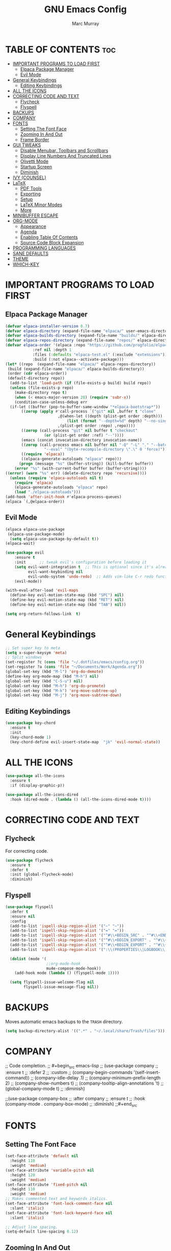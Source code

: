 #+TITLE: GNU Emacs Config
#+AUTHOR: Marc Murray
#+DESCRIPTION: Marc's Emacs config.
#+STARTUP: showeverything
#+OPTIONS: toc:2

* TABLE OF CONTENTS :toc:
- [[#important-programs-to-load-first][IMPORTANT PROGRAMS TO LOAD FIRST]]
  - [[#elpaca-package-manager][Elpaca Package Manager]]
  - [[#evil-mode][Evil Mode]]
- [[#general-keybindings][General Keybindings]]
  - [[#editing-keybindings][Editing Keybindings]]
- [[#all-the-icons][ALL THE ICONS]]
- [[#correcting-code-and-text][CORRECTING CODE AND TEXT]]
  - [[#flycheck][Flycheck]]
  - [[#flyspell][Flyspell]]
- [[#backups][BACKUPS]]
- [[#company][COMPANY]]
- [[#fonts][FONTS]]
  - [[#setting-the-font-face][Setting The Font Face]]
  - [[#zooming-in-and-out][Zooming In And Out]]
  - [[#frame-border][Frame Border]]
- [[#gui-tweaks][GUI TWEAKS]]
  - [[#disable-menubar-toolbars-and-scrollbars][Disable Menubar, Toolbars and Scrollbars]]
  - [[#display-line-numbers-and-truncated-lines][Display Line Numbers And Truncated Lines]]
  - [[#olivetti-mode][Olivetti Mode]]
  - [[#startup-screen][Startup Screen]]
  - [[#diminish][Diminish]]
- [[#ivy-counsel][IVY (COUNSEL)]]
- [[#latex][LaTeX]]
  - [[#pdf-tools][PDF Tools]]
  - [[#exporting][Exporting]]
  - [[#setup][Setup]]
  - [[#latex-minor-modes][LaTeX Minor Modes]]
  - [[#more][More]]
- [[#minibuffer-escape][MINIBUFFER ESCAPE]]
- [[#org-mode][ORG-MODE]]
  - [[#appearance][Appearance]]
  - [[#agenda][Agenda]]
  - [[#enabling-table-of-contents][Enabling Table Of Contents]]
  - [[#source-code-block-expansion][Source Code Block Expansion]]
- [[#programming-languages][PROGRAMMING LANGUAGES]]
- [[#sane-defaults][SANE DEFAULTS]]
- [[#theme][THEME]]
- [[#which-key][WHICH-KEY]]

* IMPORTANT PROGRAMS TO LOAD FIRST
** Elpaca Package Manager
#+begin_src emacs-lisp
(defvar elpaca-installer-version 0.7)
(defvar elpaca-directory (expand-file-name "elpaca/" user-emacs-directory))
(defvar elpaca-builds-directory (expand-file-name "builds/" elpaca-directory))
(defvar elpaca-repos-directory (expand-file-name "repos/" elpaca-directory))
(defvar elpaca-order '(elpaca :repo "https://github.com/progfolio/elpaca.git"
			:ref nil :depth 1
			:files (:defaults "elpaca-test.el" (:exclude "extensions"))
			:build (:not elpaca--activate-package)))
(let* ((repo  (expand-file-name "elpaca/" elpaca-repos-directory))
 (build (expand-file-name "elpaca/" elpaca-builds-directory))
 (order (cdr elpaca-order))
 (default-directory repo))
  (add-to-list 'load-path (if (file-exists-p build) build repo))
  (unless (file-exists-p repo)
    (make-directory repo t)
    (when (< emacs-major-version 28) (require 'subr-x))
    (condition-case-unless-debug err
  (if-let ((buffer (pop-to-buffer-same-window "*elpaca-bootstrap*"))
	   ((zerop (apply #'call-process `("git" nil ,buffer t "clone"
					   ,@(when-let ((depth (plist-get order :depth)))
					       (list (format "--depth=%d" depth) "--no-single-branch"))
					   ,(plist-get order :repo) ,repo))))
	   ((zerop (call-process "git" nil buffer t "checkout"
				 (or (plist-get order :ref) "--"))))
	   (emacs (concat invocation-directory invocation-name))
	   ((zerop (call-process emacs nil buffer nil "-Q" "-L" "." "--batch"
				 "--eval" "(byte-recompile-directory \".\" 0 'force)")))
	   ((require 'elpaca))
	   ((elpaca-generate-autoloads "elpaca" repo)))
      (progn (message "%s" (buffer-string)) (kill-buffer buffer))
    (error "%s" (with-current-buffer buffer (buffer-string))))
((error) (warn "%s" err) (delete-directory repo 'recursive))))
  (unless (require 'elpaca-autoloads nil t)
    (require 'elpaca)
    (elpaca-generate-autoloads "elpaca" repo)
    (load "./elpaca-autoloads")))
(add-hook 'after-init-hook #'elpaca-process-queues)
(elpaca `(,@elpaca-order))
#+end_src

** Evil Mode
#+begin_src emacs-lisp
(elpaca elpaca-use-package
 (elpaca-use-package-mode)
  (setq elpaca-use-package-by-default t))
(elpaca-wait)

(use-package evil
    :ensure t
    :init      ;; tweak evil's configuration before loading it
    (setq evil-want-integration t  ;; This is optional since it's already set to t by default.
          evil-want-keybinding nil
          evil-undo-system 'undo-redo)  ;; Adds vim-like C-r redo functionality
    (evil-mode))

(with-eval-after-load 'evil-maps
  (define-key evil-motion-state-map (kbd "SPC") nil)
  (define-key evil-motion-state-map (kbd "RET") nil)
  (define-key evil-motion-state-map (kbd "TAB") nil))

(setq org-return-follows-link  t)
#+end_src

* General Keybindings
#+begin_src emacs-lisp
;; Set super key to meta
(setq x-super-keysym 'meta)
;; Split windows
(set-register ?c (cons 'file "~/.dotfiles/emacs/config.org"))
(set-register ?a (cons 'file "~/Documents/Work/Agenda.org"))
(global-set-key (kbd "M-l") 'org-do-demote)
(define-key org-mode-map (kbd "M-h") nil)
(global-set-key (kbd "C-S-u") nil)
(global-set-key (kbd "M-h") 'org-do-promote)
(global-set-key (kbd "M-k") 'org-move-subtree-up)
(global-set-key (kbd "M-j") 'org-move-subtree-down)
#+end_src

** Editing Keybindings
#+begin_src emacs-lisp
(use-package key-chord
  :ensure t
  :init
  (key-chord-mode 1)
  (key-chord-define evil-insert-state-map  "jk" 'evil-normal-state))
#+end_src

* ALL THE ICONS
#+begin_src emacs-lisp
(use-package all-the-icons
  :ensure t
  :if (display-graphic-p))

(use-package all-the-icons-dired
  :hook (dired-mode . (lambda () (all-the-icons-dired-mode t))))
#+end_src

* CORRECTING CODE AND TEXT
** Flycheck
For correcting code.
#+begin_src emacs-lisp
(use-package flycheck
  :ensure t
  :defer t
  :init (global-flycheck-mode)
  :diminish)
#+end_src
** Flyspell
#+begin_src emacs-lisp
(use-package flyspell
  :defer t
  :ensure nil
  :config
  (add-to-list 'ispell-skip-region-alist '("~" "~"))
  (add-to-list 'ispell-skip-region-alist '("=" "="))
  (add-to-list 'ispell-skip-region-alist '("^#\\+BEGIN_SRC" . "^#\\+END_SRC"))
  (add-to-list 'ispell-skip-region-alist '("^#\\+BEGIN_EXPORT" . "^#\\+END_EXPORT"))
  (add-to-list 'ispell-skip-region-alist '("^#\\+BEGIN_EXPORT" . "^#\\+END_EXPORT"))
  (add-to-list 'ispell-skip-region-alist '(":\\(PROPERTIES\\|LOGBOOK\\):" . ":END:"))

  (dolist (mode '(
                  ;;org-mode-hook
                  mu4e-compose-mode-hook))
    (add-hook mode (lambda () (flyspell-mode 1))))

  (setq flyspell-issue-welcome-flag nil
        flyspell-issue-message-flag nil))
#+end_src

* BACKUPS
Moves automatic emacs backups to the =TRASH= directory.
#+begin_src emacs-lisp
(setq backup-directory-alist '((".*" . "~/.local/share/Trash/files")))
#+end_src

* COMPANY
;; Code completion.
;; #+begin_src emacs-lisp
;; (use-package company
;;  :ensure t
;;  :defer 2
;;  :custom
;;  (company-begin-commands '(self-insert-command))
;;  (company-idle-delay .1)
;;  (company-minimum-prefix-length 2)
;;  (company-show-numbers t)
;;  (company-tooltip-align-annotations 't)
;;  (global-company-mode t)
;;  :diminish)

;;(use-package company-box
;;  :after company
;;  :ensure t
;;  :hook (company-mode . company-box-mode)
;;  :diminish)
;;#+end_src

* FONTS
** Setting The Font Face
#+begin_src emacs-lisp
(set-face-attribute 'default nil
  :height 110
  :weight 'medium)
(set-face-attribute 'variable-pitch nil
  :height 120
  :weight 'medium)
(set-face-attribute 'fixed-pitch nil
  :height 110
  :weight 'medium)
;; Makes commented text and keywords italics.
(set-face-attribute 'font-lock-comment-face nil
  :slant 'italic)
(set-face-attribute 'font-lock-keyword-face nil
  :slant 'italic)

;; Adjust line spacing.
(setq-default line-spacing 0.12)
#+end_src

** Zooming In And Out
#+begin_src emacs-lisp
(global-set-key (kbd "C-=") 'text-scale-increase)
(global-set-key (kbd "C--") 'text-scale-decrease)
(global-set-key (kbd "<C-wheel-up>") 'text-scale-increase)
(global-set-key (kbd "<C-wheel-down>") 'text-scale-decrease)
#+end_src

** Frame Border
#+begin_src emacs-lisp
(set-window-margins (selected-window) 1 1)
#+end_src

* GUI TWEAKS
** Disable Menubar, Toolbars and Scrollbars
#+begin_src emacs-lisp
(menu-bar-mode -1)
(tool-bar-mode -1)
(scroll-bar-mode -1)
#+end_src

** Display Line Numbers And Truncated Lines
#+begin_src emacs-lisp
;;(global-display-line-numbers-mode 1)
(global-visual-line-mode t)
#+end_src

** Olivetti Mode
#+begin_src emacs-lisp
(use-package olivetti
  :demand t
  :diminish
  :bind
  (("<f9>" . olivetti-mode))
  :init
  (add-hook 'org-mode-hook (lambda () (olivetti-mode 1)))
  :config
  (setq-default olivetti-body-width 150)
  :diminish)
#+end_src

** Startup Screen
#+begin_src emacs-lisp
(setq initial-scratch-message "")
(setq inhibit-startup-screen t)
#+end_src

** Diminish
#+begin_src emacs-lisp
(use-package diminish)
#+end_src

* IVY (COUNSEL)
#+begin_src emacs-lisp
(use-package counsel
  :after ivy
  :ensure t
  :config (counsel-mode)
  :diminish)

(use-package ivy
  :ensure t
  :bind
  ;; ivy-resume resumes the last Ivy-based completion.
  (("C-c C-r" . ivy-resume)
   ("C-x B" . ivy-switch-buffer-other-window))
  :custom
  (setq ivy-use-virtual-buffers t)
  (setq ivy-count-format "(%d/%d) ")
  (setq enable-recursive-minibuffers t)
  :config
  (ivy-mode)
  :diminish)

(use-package all-the-icons-ivy-rich
  :ensure t
  :init (all-the-icons-ivy-rich-mode 1))

(use-package ivy-rich
  :after ivy
  :ensure t
  :init (ivy-rich-mode 1) ;; this gets us descriptions in M-x.
  :custom
  (ivy-virtual-abbreviate 'full
   ivy-rich-switch-buffer-align-virtual-buffer t
   ivy-rich-path-style 'abbrev)
  :config
  (ivy-set-display-transformer 'ivy-switch-buffer
                               'ivy-rich-switch-buffer-transformer))
#+end_src

* LaTeX
** PDF Tools
#+begin_src emacs-lisp
(use-package pdf-tools
         :demand t
         :init
         (pdf-tools-install))
#+end_src
** Exporting
#+begin_src emacs-lisp
(setq org-latex-to-pdf-process (list "latexmk %f"))
#+end_src
** Setup
#+begin_src emacs-lisp
(with-eval-after-load 'ox-latex
(add-to-list 'org-latex-classes
             '("org-plain-latex"
	      "\\documentclass{article}
                 [NO-DEFAULT-PACKAGES]
                 [PACKAGES]
                 [EXTRA]"
               ("\\section{%s}" . "\\section*{%s}")
               ("\\subsection{%s}" . "\\subsection*{%s}")
               ("\\subsubsection{%s}" . "\\subsubsection*{%s}")
               ("\\paragraph{%s}" . "\\paragraph*{%s}")
               ("\\subparagraph{%s}" . "\\subparagraph*{%s}"))))
#+end_src
** LaTeX Minor Modes
#+begin_src emacs-lisp
(global-set-key (kbd "<f4>") (lambda () (interactive) (org-toggle-pretty-entities) (org-cdlatex-mode)))
#+end_src
** More
#+begin_src emacs-lisp
(use-package auctex
  :defer t
  :ensure t)
(use-package cdlatex
  :ensure t)
(global-auto-revert-mode 1)
#+end_src

* MINIBUFFER ESCAPE
#+begin_src emacs-lisp
(global-set-key [escape] 'keyboard-escape-quit)
#+end_src

* ORG-MODE
** Appearance
#+begin_src emacs-lisp
(setq org-startup-folded t
      org-hide-emphasis-markers t)
 (use-package org-appear
    :hook
    (org-mode . org-appear-mode))
#+end_src
** Agenda
*** General Settings
#+begin_src emacs-lisp
(setq org-agenda-span 1
      org-agenda-start-day "+0d"
      org-agenda-skip-timestamp-if-done t
      org-agenda-skip-deadline-if-done t
      org-agenda-skip-scheduled-if-done t
      org-agenda-skip-scheduled-if-deadline-is-shown t
      org-agenda-skip-timestamp-if-deadline-is-shown t)

(setq org-agenda-prefix-format '(
(agenda . "  %?-2i %t ")
 (todo . " %i %-12:c")
 (tags . " %i %-12:c")
 (search . " %i %-12:c")))

(setq org-agenda-hide-tags-regexp ".*")

(setq org-agenda-current-time-string "")
(setq org-agenda-time-grid '((daily) () "" ""))
#+end_src
*** Super Agenda
#+begin_src emacs-lisp
(setq org-super-agenda-groups
       '(
        (:name "Learning" :tag "learning")
        (:name "Academics" :tag "academics")
        (:name "Business" :tag "business")
        (:name "Practical" :tag "practical")
        ))

(use-package org-super-agenda
  :ensure t
  :after org
  :defer t
  :init
(org-super-agenda-mode))
#+end_src
*** Tags And TODO Keywords
#+begin_src emacs-lisp
(setq org-tag-persistent-alist '((:startgroup . nil)
                      ("learning" . ?l) ("academics" . ?a)
                      ("business" . ?b) ("practical" . ?p)
                      (:endgroup . nil)
                      ))
(setq org-todo-keywords '((sequence "TODO(t)" "PROJ(p)" "EVNT(e)" "|" "DONE(d)")))
#+end_src
** Enabling Table Of Contents
#+begin_src emacs-lisp
(use-package toc-org
    :ensure t
    :commands toc-org-enable
    :init (add-hook 'org-mode-hook 'toc-org-enable))
#+end_src

** Source Code Block Expansion
| Typing the below + TAB | Expands to ...                          |
|------------------------+-----------------------------------------|
| <a                     | '#+BEGIN_EXPORT ascii' … '#+END_EXPORT  |
| <c                     | '#+BEGIN_CENTER' … '#+END_CENTER'       |
| <C                     | '#+BEGIN_COMMENT' … '#+END_COMMENT'     |
| <e                     | '#+BEGIN_EXAMPLE' … '#+END_EXAMPLE'     |
| <E                     | '#+BEGIN_EXPORT' … '#+END_EXPORT'       |
| <h                     | '#+BEGIN_EXPORT html' … '#+END_EXPORT'  |
| <l                     | '#+BEGIN_EXPORT latex' … '#+END_EXPORT' |
| <q                     | '#+BEGIN_QUOTE' … '#+END_QUOTE'         |
| <s                     | '#+BEGIN_SRC' … '#+END_SRC'             |
| <v                     | '#+BEGIN_VERSE' … '#+END_VERSE'         |

#+begin_src emacs-lisp
(require 'org-tempo)
#+end_src

* PROGRAMMING LANGUAGES
#+begin_src emacs-lisp
(use-package web-mode)
(use-package python-mode)
(use-package nix-mode
  :mode ("\\.nix\\'" "\\.nix.in\\'"))
(use-package emmet-mode)

(use-package lsp-mode
  :init
  (add-hook 'prog-mode-hook #'lsp))

(use-package dap-mode
  :config 
  (dap-auto-configure-mode)

  :bind
  (("<f7>" . dap-step-in)
   ("<f8>" . dap-next)
   ("<f9>" . dap-continue)))

(setq js-indent-level 2)
#+end_src

* SANE DEFAULTS
#+begin_src emacs-lisp
(electric-indent-mode -1)
(setq org-edit-src-content-indentation 0)
(electric-pair-mode 1)
(add-hook 'org-mode-hook (lambda ()
           (setq-local electric-pair-inhibit-predicate
                   `(lambda (c)
                  (if (char-equal c ?<) t (,electric-pair-inhibit-predicate c))))))
(setq org-startup-indented t)
#+end_src

* THEME
#+begin_src emacs-lisp
(progn
(setq modus-themes-org-blocks 'gray-background
	modus-themes-fringes 'subtle
	modus-themes-italic-constructs t
	modus-themes-bold-constructs t
	modus-themes-syntax '(alt-syntax)
	modus-themes-hl-line '(intense)
	modus-themes-paren-match '(intense)
	modus-themes-mode-line '(borderless (padding . 4)))
  (setq modus-themes-headings
        (quote ((1 . (overline variable-pitch 1.3))
                (2 . (variable-pitch 1.15))
                (3 . (1.05))
                (t . (monochrome)))))
(load-theme 'modus-vivendi t))
#+end_src

* WHICH-KEY
#+begin_src emacs-lisp
(use-package which-key
  :diminish
  :ensure t
  :init
  (which-key-mode 1)
  :config
  (setq which-key-inside-window-location 'bottom
	which-key-sort-order #'which-key-key-order-alpha
	which-key-sort-uppercase-first nil
	which-key-add-column-padding 1
	which-key-max-display-columns nil
	which-key-min-display-lines 6
        which-key-side-window-slot -10
	which-key-side-window-max-height 0.25
	which-key-idle-delay 0.8
	which-key-max-description-length 25
	which-key-allow-imprecise-window-fit nil
	which-key-separator " → " ))
#+end_src
